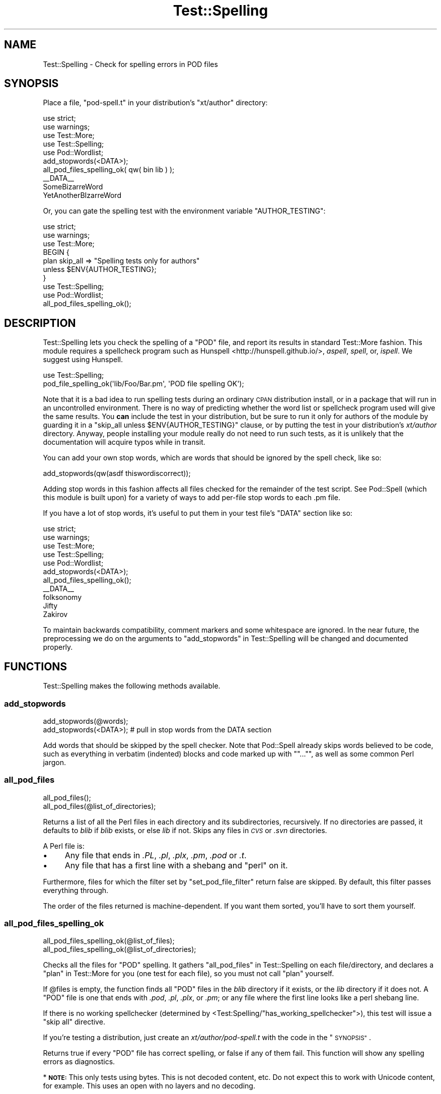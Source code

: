 .\" Automatically generated by Pod::Man 4.14 (Pod::Simple 3.40)
.\"
.\" Standard preamble:
.\" ========================================================================
.de Sp \" Vertical space (when we can't use .PP)
.if t .sp .5v
.if n .sp
..
.de Vb \" Begin verbatim text
.ft CW
.nf
.ne \\$1
..
.de Ve \" End verbatim text
.ft R
.fi
..
.\" Set up some character translations and predefined strings.  \*(-- will
.\" give an unbreakable dash, \*(PI will give pi, \*(L" will give a left
.\" double quote, and \*(R" will give a right double quote.  \*(C+ will
.\" give a nicer C++.  Capital omega is used to do unbreakable dashes and
.\" therefore won't be available.  \*(C` and \*(C' expand to `' in nroff,
.\" nothing in troff, for use with C<>.
.tr \(*W-
.ds C+ C\v'-.1v'\h'-1p'\s-2+\h'-1p'+\s0\v'.1v'\h'-1p'
.ie n \{\
.    ds -- \(*W-
.    ds PI pi
.    if (\n(.H=4u)&(1m=24u) .ds -- \(*W\h'-12u'\(*W\h'-12u'-\" diablo 10 pitch
.    if (\n(.H=4u)&(1m=20u) .ds -- \(*W\h'-12u'\(*W\h'-8u'-\"  diablo 12 pitch
.    ds L" ""
.    ds R" ""
.    ds C` ""
.    ds C' ""
'br\}
.el\{\
.    ds -- \|\(em\|
.    ds PI \(*p
.    ds L" ``
.    ds R" ''
.    ds C`
.    ds C'
'br\}
.\"
.\" Escape single quotes in literal strings from groff's Unicode transform.
.ie \n(.g .ds Aq \(aq
.el       .ds Aq '
.\"
.\" If the F register is >0, we'll generate index entries on stderr for
.\" titles (.TH), headers (.SH), subsections (.SS), items (.Ip), and index
.\" entries marked with X<> in POD.  Of course, you'll have to process the
.\" output yourself in some meaningful fashion.
.\"
.\" Avoid warning from groff about undefined register 'F'.
.de IX
..
.nr rF 0
.if \n(.g .if rF .nr rF 1
.if (\n(rF:(\n(.g==0)) \{\
.    if \nF \{\
.        de IX
.        tm Index:\\$1\t\\n%\t"\\$2"
..
.        if !\nF==2 \{\
.            nr % 0
.            nr F 2
.        \}
.    \}
.\}
.rr rF
.\" ========================================================================
.\"
.IX Title "Test::Spelling 3"
.TH Test::Spelling 3 "2019-05-29" "perl v5.32.0" "User Contributed Perl Documentation"
.\" For nroff, turn off justification.  Always turn off hyphenation; it makes
.\" way too many mistakes in technical documents.
.if n .ad l
.nh
.SH "NAME"
Test::Spelling \- Check for spelling errors in POD files
.SH "SYNOPSIS"
.IX Header "SYNOPSIS"
Place a file, \f(CW\*(C`pod\-spell.t\*(C'\fR in your distribution's \f(CW\*(C`xt/author\*(C'\fR directory:
.PP
.Vb 3
\&    use strict;
\&    use warnings;
\&    use Test::More;
\&
\&    use Test::Spelling;
\&    use Pod::Wordlist;
\&
\&    add_stopwords(<DATA>);
\&    all_pod_files_spelling_ok( qw( bin lib ) );
\&
\&    _\|_DATA_\|_
\&    SomeBizarreWord
\&    YetAnotherBIzarreWord
.Ve
.PP
Or, you can gate the spelling test with the environment variable \f(CW\*(C`AUTHOR_TESTING\*(C'\fR:
.PP
.Vb 3
\&    use strict;
\&    use warnings;
\&    use Test::More;
\&
\&    BEGIN {
\&        plan skip_all => "Spelling tests only for authors"
\&            unless $ENV{AUTHOR_TESTING};
\&    }
\&
\&    use Test::Spelling;
\&    use Pod::Wordlist;
\&
\&    all_pod_files_spelling_ok();
.Ve
.SH "DESCRIPTION"
.IX Header "DESCRIPTION"
Test::Spelling lets you check the spelling of a \f(CW\*(C`POD\*(C'\fR file, and report
its results in standard Test::More fashion. This module requires a
spellcheck program such as Hunspell <http://hunspell.github.io/>,
\&\fIaspell\fR, \fIspell\fR, or, \fIispell\fR. We suggest using Hunspell.
.PP
.Vb 2
\&    use Test::Spelling;
\&    pod_file_spelling_ok(\*(Aqlib/Foo/Bar.pm\*(Aq, \*(AqPOD file spelling OK\*(Aq);
.Ve
.PP
Note that it is a bad idea to run spelling tests during an ordinary \s-1CPAN\s0
distribution install, or in a package that will run in an uncontrolled
environment. There is no way of predicting whether the word list or spellcheck
program used will give the same results. You \fBcan\fR include the test in your
distribution, but be sure to run it only for authors of the module by guarding
it in a \f(CW\*(C`skip_all unless $ENV{AUTHOR_TESTING}\*(C'\fR clause, or by putting the test in
your distribution's \fIxt/author\fR directory. Anyway, people installing your module
really do not need to run such tests, as it is unlikely that the documentation
will acquire typos while in transit.
.PP
You can add your own stop words, which are words that should be ignored by the
spell check, like so:
.PP
.Vb 1
\&    add_stopwords(qw(asdf thiswordiscorrect));
.Ve
.PP
Adding stop words in this fashion affects all files checked for the remainder of
the test script. See Pod::Spell (which this module is built upon) for a
variety of ways to add per-file stop words to each .pm file.
.PP
If you have a lot of stop words, it's useful to put them in your test file's
\&\f(CW\*(C`DATA\*(C'\fR section like so:
.PP
.Vb 3
\&    use strict;
\&    use warnings;
\&    use Test::More;
\&
\&    use Test::Spelling;
\&    use Pod::Wordlist;
\&
\&    add_stopwords(<DATA>);
\&    all_pod_files_spelling_ok();
\&
\&    _\|_DATA_\|_
\&    folksonomy
\&    Jifty
\&    Zakirov
.Ve
.PP
To maintain backwards compatibility, comment markers and some whitespace are
ignored. In the near future, the preprocessing we do on the arguments to
\&\*(L"add_stopwords\*(R" in Test::Spelling will be changed and documented properly.
.SH "FUNCTIONS"
.IX Header "FUNCTIONS"
Test::Spelling makes the following methods available.
.SS "add_stopwords"
.IX Subsection "add_stopwords"
.Vb 2
\&  add_stopwords(@words);
\&  add_stopwords(<DATA>); # pull in stop words from the DATA section
.Ve
.PP
Add words that should be skipped by the spell checker. Note that Pod::Spell
already skips words believed to be code, such as everything in verbatim
(indented) blocks and code marked up with \f(CW\*(C`\f(CW\*(C`...\*(C'\f(CW\*(C'\fR, as well as some common
Perl jargon.
.SS "all_pod_files"
.IX Subsection "all_pod_files"
.Vb 2
\&  all_pod_files();
\&  all_pod_files(@list_of_directories);
.Ve
.PP
Returns a list of all the Perl files in each directory and its subdirectories,
recursively. If no directories are passed, it defaults to \fIblib\fR if \fIblib\fR
exists, or else \fIlib\fR if not. Skips any files in \fI\s-1CVS\s0\fR or \fI.svn\fR directories.
.PP
A Perl file is:
.IP "\(bu" 4
Any file that ends in \fI.PL\fR, \fI.pl\fR, \fI.plx\fR, \fI.pm\fR, \fI.pod\fR or \fI.t\fR.
.IP "\(bu" 4
Any file that has a first line with a shebang and \*(L"perl\*(R" on it.
.PP
Furthermore, files for which the filter set by \*(L"set_pod_file_filter\*(R" return
false are skipped. By default, this filter passes everything through.
.PP
The order of the files returned is machine-dependent.  If you want them
sorted, you'll have to sort them yourself.
.SS "all_pod_files_spelling_ok"
.IX Subsection "all_pod_files_spelling_ok"
.Vb 2
\&  all_pod_files_spelling_ok(@list_of_files);
\&  all_pod_files_spelling_ok(@list_of_directories);
.Ve
.PP
Checks all the files for \f(CW\*(C`POD\*(C'\fR spelling. It gathers
\&\*(L"all_pod_files\*(R" in Test::Spelling on each file/directory, and
declares a \*(L"plan\*(R" in Test::More for you (one test for each file), so you
must not call \f(CW\*(C`plan\*(C'\fR yourself.
.PP
If \f(CW@files\fR is empty, the function finds all \f(CW\*(C`POD\*(C'\fR files in the \fIblib\fR
directory if it exists, or the \fIlib\fR directory if it does not. A \f(CW\*(C`POD\*(C'\fR file is
one that ends with \fI.pod\fR, \fI.pl\fR, \fI.plx\fR, or \fI.pm\fR; or any file where the
first line looks like a perl shebang line.
.PP
If there is no working spellchecker (determined by
<Test:Spelling/\*(L"has_working_spellchecker\*(R">), this test will issue a
\&\f(CW\*(C`skip all\*(C'\fR directive.
.PP
If you're testing a distribution, just create an \fIxt/author/pod\-spell.t\fR with the code
in the \*(L"\s-1SYNOPSIS\*(R"\s0.
.PP
Returns true if every \f(CW\*(C`POD\*(C'\fR file has correct spelling, or false if any of them fail.
This function will show any spelling errors as diagnostics.
.PP
* \fB\s-1NOTE:\s0\fR This only tests using bytes. This is not decoded content, etc. Do
not expect this to work with Unicode content, for example. This uses an open
with no layers and no decoding.
.SS "get_pod_parser"
.IX Subsection "get_pod_parser"
.Vb 2
\&  # a Pod::Spell \-like object
\&  my $object = get_pod_parser();
.Ve
.PP
Get the object we're using to parse the \f(CW\*(C`POD\*(C'\fR. A new Pod::Spell object
should be used for every file. People providing custom parsers will have
to do this themselves.
.SS "has_working_spellchecker"
.IX Subsection "has_working_spellchecker"
.Vb 1
\&  my $cmd = has_working_spellchecker;
.Ve
.PP
\&\f(CW\*(C`has_working_spellchecker\*(C'\fR will return \f(CW\*(C`undef\*(C'\fR if there is no working
spellchecker, or a true value (the spellchecker command itself) if there is.
The module performs a dry-run to determine whether any of the spellcheckers it
can will use work on the current system. You can use this to skip tests if
there is no spellchecker. Note that \*(L"all_pod_files_spelling_ok\*(R" will do this
for you.
.PP
A full list of spellcheckers which this method might test can be found in the
source of the \f(CW\*(C`spellchecker_candidates\*(C'\fR method.
.SS "pod_file_spelling_ok"
.IX Subsection "pod_file_spelling_ok"
.Vb 2
\&  pod_file_spelling_ok(\*(Aq/path/to/Foo.pm\*(Aq);
\&  pod_file_spelling_ok(\*(Aq/path/to/Foo.pm\*(Aq, \*(AqFoo is well spelled!\*(Aq);
.Ve
.PP
\&\f(CW\*(C`pod_file_spelling_ok\*(C'\fR will test that the given \f(CW\*(C`POD\*(C'\fR file has no spelling
errors.
.PP
When it fails, \f(CW\*(C`pod_file_spelling_ok\*(C'\fR will show any spelling errors as
diagnostics.
.PP
The optional second argument is the name of the test.  If it is
omitted, \f(CW\*(C`pod_file_spelling_ok\*(C'\fR chooses a default test name
\&\f(CW\*(C`POD spelling for $filename\*(C'\fR.
.PP
* \fB\s-1NOTE:\s0\fR This only tests using bytes. This is not decoded content, etc. Do
not expect this to work with Unicode content, for example. This uses an open
with no layers and no decoding.
.SS "set_pod_file_filter"
.IX Subsection "set_pod_file_filter"
.Vb 6
\&    # code ref
\&    set_pod_file_filter(sub {
\&        my $filename = shift;
\&        return 0 if $filename =~ /_ja.pod$/; # skip Japanese translations
\&        return 1;
\&    });
.Ve
.PP
If your project has \f(CW\*(C`POD\*(C'\fR documents written in languages other than English, then
obviously you don't want to be running a spellchecker on every Perl file.
\&\f(CW\*(C`set_pod_file_filter\*(C'\fR lets you filter out files returned from
\&\*(L"all_pod_files\*(R" (and hence, the documents tested by
\&\*(L"all_pod_files_spelling_ok\*(R").
.SS "set_pod_parser"
.IX Subsection "set_pod_parser"
.Vb 2
\&  my $object = Pod::Spell\->new();
\&  set_pod_parser($object);
.Ve
.PP
By default Pod::Spell is used to generate text suitable for spellchecking
from the input \s-1POD.\s0  If you want to use a different parser, perhaps a
customized subclass of Pod::Spell, call \f(CW\*(C`set_pod_parser\*(C'\fR with an object
that is-a Pod::Parser.  Be sure to create a fresh parser object for
each file (don't use this with \*(L"all_pod_files_spelling_ok\*(R").
.SS "set_spell_cmd"
.IX Subsection "set_spell_cmd"
.Vb 4
\&  set_spell_cmd(\*(Aqhunspell \-l\*(Aq); # current preferred
\&  set_spell_cmd(\*(Aqaspell list\*(Aq);
\&  set_spell_cmd(\*(Aqspell\*(Aq);
\&  set_spell_cmd(\*(Aqispell \-l\*(Aq);
.Ve
.PP
If you want to force this module to use a particular spellchecker, then you can
specify which one with \f(CW\*(C`set_spell_cmd\*(C'\fR. This is useful to ensure a more
consistent lexicon between developers, or if you have an unusual environment.
Any command that takes text from standard input and prints a list of misspelled
words, one per line, to standard output will do.
.SH "SEE ALSO"
.IX Header "SEE ALSO"
Pod::Spell
.SH "AUTHOR"
.IX Header "AUTHOR"
Ivan Tubert-Brohman \f(CW\*(C`<itub@cpan.org>\*(C'\fR
.PP
Heavily based on Test::Pod by Andy Lester and brian d foy.
.SH "COPYRIGHT & LICENSE"
.IX Header "COPYRIGHT & LICENSE"
Copyright 2005, Ivan Tubert-Brohman, All Rights Reserved.
.PP
You may use, modify, and distribute this package under the
same terms as Perl itself.
